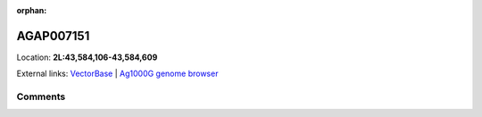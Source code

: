 :orphan:



AGAP007151
==========

Location: **2L:43,584,106-43,584,609**





External links:
`VectorBase <https://www.vectorbase.org/Anopheles_gambiae/Gene/Summary?g=AGAP007151>`_ |
`Ag1000G genome browser <https://www.malariagen.net/apps/ag1000g/phase1-AR3/index.html?genome_region=2L:43584106-43584609#genomebrowser>`_





Comments
--------


.. raw:: html

    <div id="disqus_thread"></div>
    <script>
    
    var disqus_config = function () {
        this.page.identifier = '/gene/AGAP007151';
    };
    
    (function() { // DON'T EDIT BELOW THIS LINE
    var d = document, s = d.createElement('script');
    s.src = 'https://agam-selection-atlas.disqus.com/embed.js';
    s.setAttribute('data-timestamp', +new Date());
    (d.head || d.body).appendChild(s);
    })();
    </script>
    <noscript>Please enable JavaScript to view the <a href="https://disqus.com/?ref_noscript">comments.</a></noscript>


